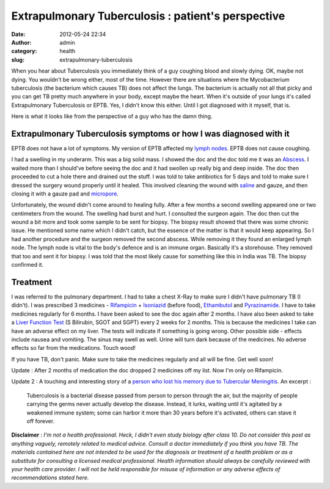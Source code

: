 Extrapulmonary Tuberculosis : patient's perspective
###################################################
:date: 2012-05-24 22:34
:author: admin
:category: health
:slug: extrapulmonary-tuberculosis

When you hear about Tuberculosis you immediately think of a guy coughing
blood and slowly dying. OK, maybe not dying. You wouldn't be wrong
either, most of the time. However there are situations where the
Mycobacterium tuberculosis (the bacterium which causes TB) does not
affect the lungs. The bacterium is actually not all that picky and you
can get TB pretty much anywhere in your body, except maybe the heart.
When it's outside of your lungs it's called Extrapulmonary Tuberculosis
or EPTB. Yes, I didn't know this either. Until I got diagnosed with it
myself, that is.

Here is what it looks like from the perspective of a guy who has the
damn thing.

Extrapulmonary Tuberculosis symptoms or how I was diagnosed with it
~~~~~~~~~~~~~~~~~~~~~~~~~~~~~~~~~~~~~~~~~~~~~~~~~~~~~~~~~~~~~~~~~~~

EPTB does not have a lot of symptoms. My version of EPTB affected my
`lymph nodes <http://en.wikipedia.org/wiki/Lymph_node>`__. EPTB does not
cause coughing.

I had a swelling in my underarm. This was a big solid mass. I showed the
doc and the doc told me it was an
`Abscess <http://en.wikipedia.org/wiki/Abscess>`__. I waited more than I
should've before seeing the doc and it had swollen up really big and
deep inside. The doc then proceeded to cut a hole there and drained out
the stuff. I was told to take antibiotics for 5 days and told to make
sure I dressed the surgery wound properly until it healed. This involved
cleaning the wound with
`saline <http://en.wikipedia.org/wiki/Saline_%28medicine%29>`__ and
gauze, and then closing it with a gauze pad and
`micropore <http://en.wikipedia.org/wiki/Microporous_material>`__.

Unfortunately, the wound didn't come around to healing fully. After a
few months a second swelling appeared one or two centimeters from the
wound. The swelling had burst and hurt. I consulted the surgeon again.
The doc then cut the wound a bit more and took some sample to be sent
for biopsy. The biopsy result showed that there was some chronic issue.
He mentioned some name which I didn't catch, but the essence of the
matter is that it would keep appearing. So I had another procedure and
the surgeon removed the second abscess. While removing it they found an
enlarged lymph node. The lymph node is vital to the body's defence and
is an immune organ. Basically it's a storehouse. They removed that too
and sent it for biopsy. I was told that the most likely cause for
something like this in India was TB. The biopsy confirmed it.

Treatment
~~~~~~~~~

I was referred to the pulmonary department. I had to take a chest X-Ray
to make sure I didn't have pulmonary TB (I didn't). I was prescribed 3
medicines - `Rifampicin <http://en.wikipedia.org/wiki/Rifampicin>`__ +
`Isoniazid <http://en.wikipedia.org/wiki/Isoniazid>`__ (before food),
`Ethambutol <http://en.wikipedia.org/wiki/Ethambutol>`__ and
`Pyrazinamide <http://en.wikipedia.org/wiki/Pyrazinamide>`__. I have to
take medicines regularly for 6 months. I have been asked to see the doc
again after 2 months. I have also been asked to take a `Liver Function
Test <http://en.wikipedia.org/wiki/Liver_function_tests>`__ (S
Bilirubin, SGOT and SGPT) every 2 weeks for 2 months. This is because
the medicines I take can have an adverse effect on my liver. The tests
will indicate if something is going wrong. Other possible side - effects
include nausea and vomiting. The sinus may swell as well. Urine will
turn dark because of the medicines. No adverse effects so far from the
medications. Touch wood!

If you have TB, don't panic. Make sure to take the medicines regularly
and all will be fine. Get well soon!

Update : After 2 months of medication the doc dropped 2 medicines off my
list. Now I'm only on Rifampicin.

Update 2 : A touching and interesting story of a `person who lost his
memory due to Tubercular
Meningitis <http://www.facebookstories.com/stories/32/mayank-sharma-his-illness-and-recovery>`__.
An excerpt :

    Tuberculosis is a bacterial disease passed from person to person
    through the air, but the majority of people carrying the germs never
    actually develop the disease. Instead, it lurks, waiting until it's
    agitated by a weakened immune system; some can harbor it more than
    30 years before it's activated, others can stave it off forever.

**Disclaimer** : *I'm not a health professional. Heck, I didn't even
study biology after class 10. Do not consider this post as anything
vaguely, remotely related to medical advice. Consult a doctor
immediately if you think you have TB. The materials contained here are
not intended to be used for the diagnosis or treatment of a health
problem or as a substitute for consulting a licensed medical
professional. Health information should always be carefully reviewed
with your health care provider. I will not be held responsible for
misuse of information or any adverse effects of recommendations stated
here.*
